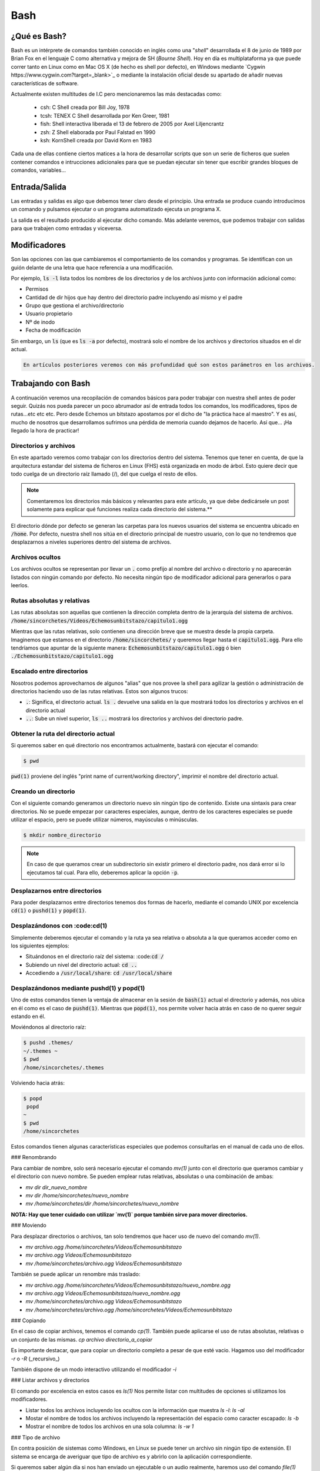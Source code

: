 Bash
----

¿Qué es Bash?
#############

Bash es un intérprete de comandos también conocido en inglés como una "*shell*" desarrollada el 8 de junio de 1989 por Brian Fox en el lenguaje C como alternativa y mejora de SH (*Bourne Shell*). Hoy en día es multiplataforma ya que puede correr tanto en Linux como en Mac OS X (de hecho es shell por defecto), en Windows mediante `Cygwin https://www.cygwin.com?target=_blank>`_ o mediante la instalación oficial desde su apartado de añadir nuevas características de software.

Actualmente existen multitudes de I.C pero mencionaremos las más destacadas como:

 * csh: C Shell creada por Bill Joy, 1978
 * tcsh: TENEX C Shell desarrollada por Ken Greer, 1981
 * fish: Shell interactiva liberada el 13 de febrero de 2005 por Axel Liljencrantz
 * zsh: Z Shell elaborada por Paul Falstad en 1990
 * ksh: KornShell creada por David Korn en 1983

Cada una de ellas contiene ciertos matices a la hora de desarrollar scripts que son un serie de ficheros que suelen contener comandos e intrucciones adicionales para que se puedan ejecutar sin tener que escribir grandes bloques de comandos, variables...

Entrada/Salida
##############

Las entradas y salidas es algo que debemos tener claro desde el principio. Una entrada se produce cuando introducimos un comando y pulsamos ejecutar o un programa automatizado ejecuta un programa X.

La salida es el resultado producido al ejecutar dicho comando. Más adelante veremos, que podemos trabajar con salidas para que trabajen como entradas y viceversa.

Modificadores
#############

Son las opciones con las que cambiaremos el comportamiento de los comandos y programas. Se identifican con un guión delante de una letra que hace referencia a una modificación.

Por ejemplo, :code:`ls -l` lista todos los nombres de los directorios y de los archivos junto con información adicional como:

* Permisos
* Cantidad de dir hijos que hay dentro del directorio padre incluyendo así mismo y el padre
* Grupo que gestiona el archivo/directorio 
* Usuario propietario
* Nº de inodo
* Fecha de modificación

Sin embargo, un :code:`ls` (que es :code:`ls -a` por defecto), mostrará solo el nombre de los archivos y directorios situados en el dir actual.

.. code-block::

  En artículos posteriores veremos con más profundidad qué son estos parámetros en los archivos.

Trabajando con Bash
###################

A continuación veremos una recopilación de comandos básicos para poder trabajar con nuestra shell antes de poder seguir. Quizás nos pueda parecer un poco abrumador así de entrada todos los comandos, los modificadores, tipos de rutas...etc etc etc. Pero desde Echemos un bitstazo apostamos por el dicho de "la práctica hace al maestro". Y es así, mucho de nosotros que desarrollamos sufrimos una pérdida de memoria cuando dejamos de hacerlo. Así que... ¡Ha llegado la hora de practicar!

Directorios y archivos
**********************

En este apartado veremos como trabajar con los directorios dentro del sistema. Tenemos que tener en cuenta, de que la arquitectura estandar del sistema de ficheros en Linux (FHS) está organizada en modo de árbol. Esto quiere decir que todo cuelga de un directorio raíz llamado (/), del que cuelga el resto de ellos.

.. note:: 
  
  Comentaremos los directorios más básicos y relevantes para este artículo, ya que debe dedicársele un post solamente para explicar qué funciones realiza cada directorio del sistema.**

El directorio dónde por defecto se generan las carpetas para los nuevos usuarios del sistema se encuentra ubicado en :code:`/home`. Por defecto, nuestra shell nos sitúa en el directorio principal de nuestro usuario, con lo que no tendremos que desplazarnos a niveles superiores dentro del sistema de archivos.

Archivos ocultos
****************

Los archivos ocultos se representan por llevar un :code:`.` como prefijo al nombre del archivo o directorio y no aparecerán listados con ningún comando por defecto. No necesita ningún tipo de modificador adicional para generarlos o para leerlos.

Rutas absolutas y relativas
***************************

Las rutas absolutas son aquellas que contienen la dirección completa dentro de la jerarquía del sistema de archivos.
:code:`/home/sincorchetes/Videos/Echemosunbitstazo/capitulo1.ogg`

Mientras que las rutas relativas, solo contienen una dirección breve que se muestra desde la propia carpeta. Imaginemos que estamos en el directorio :code:`/home/sincorchetes/` y queremos llegar hasta el :code:`capitulo1.ogg`. Para ello tendríamos que apuntar de la siguiente manera:
:code:`Echemosunbitstazo/capitulo1.ogg` ó bien :code:`./Echemosunbitstazo/capitulo1.ogg`

Escalado entre directorios
**************************

Nosotros podemos aprovecharnos de algunos "alias" que nos provee la shell para agilizar la gestión o administración de directorios haciendo uso de las rutas relativas. Estos son algunos trucos:

* :code:`.`: Significa, el directorio actual. :code:`ls .` devuelve una salida en la que mostrará todos los directorios y archivos en el directorio actual
* :code:`..`: Sube un nivel superior, :code:`ls ..` mostrará los directorios y archivos del directorio padre.

Obtener la ruta del directorio actual
*************************************

Si queremos saber en qué directorio nos encontramos actualmente, bastará con ejecutar el comando:

.. code-block :: bash
  
  $ pwd

:code:`pwd(1)` proviene del inglés "print name of current/working directory", imprimir el nombre del directorio actual.

Creando un directorio
*********************

Con el siguiente comando generamos un directorio nuevo sin ningún tipo de contenido. Existe una sintaxis para crear directorios.
No se puede empezar por caracteres especiales, aunque, dentro de los caracteres especiales se puede utilizar el espacio, pero se puede utilizar números, mayúsculas o minúsculas.

.. code-block:: bash

  $ mkdir nombre_directorio

.. note::

  En caso de que queramos crear un subdirectorio sin existir primero el directorio padre, nos dará error si lo ejecutamos tal cual. Para ello, deberemos aplicar la opción :code:`-p`.

Desplazarnos entre directorios
******************************

Para poder desplazarnos entre directorios tenemos dos formas de hacerlo, mediante el comando UNIX por excelencia :code:`cd(1)` o :code:`pushd(1)` y :code:`popd(1)`.

Desplazándonos con :code:cd(1)
******************************

Simplemente deberemos ejecutar el comando y la ruta ya sea relativa o absoluta a la que queramos acceder como en los siguientes ejemplos:

* Situándonos en el directorio raíz del sistema: :code::code:`cd /`
* Subiendo un nivel del directorio actual: :code:`cd ..`
* Accediendo a :code:`/usr/local/share`: :code:`cd /usr/local/share`

Desplazándonos mediante pushd(1) y popd(1)
******************************************

Uno de estos comandos tienen la ventaja de almacenar en la sesión de :code:`bash(1)` actual el directorio y además, nos ubica en él como es el caso de :code:`pushd(1)`. Mientras que :code:`popd(1)`, nos permite volver hacia atrás en caso de no querer seguir estando en él.

Moviéndonos al directorio raíz:

.. code-block:: bash

  $ pushd .themes/
  ~/.themes ~
  $ pwd
  /home/sincorchetes/.themes

Volviendo hacia atrás:

.. code-block:: bash
  
  $ popd
   popd
  ~
  $ pwd
  /home/sincorchetes


Estos comandos tienen algunas características especiales que podemos consultarlas en el manual de cada uno de ellos.

### Renombrando 

Para cambiar de nombre, solo será necesario ejecutar el comando `mv(1)` junto con el directorio que queramos cambiar y el directorio con nuevo nombre. Se pueden emplear rutas relativas, absolutas o una combinación de ambas:

* `mv dir dir_nuevo_nombre`
* `mv dir /home/sincorchetes/nuevo_nombre`
* `mv /home/sincorchetes/dir /home/sincorchetes/nuevo_nombre`

**NOTA: Hay que tener cuidado con utilizar `mv(1)` porque también sirve para mover directorios.**

### Moviendo

Para desplazar directorios o archivos, tan solo tendremos que hacer uso de nuevo del comando `mv(1)`.

* `mv archivo.ogg /home/sincorchetes/Videos/Echemosunbitstazo`
* `mv archivo.ogg Videos/Echemosunbitstazo`
* `mv /home/sincorchetes/archivo.ogg Videos/Echemosunbitstazo`

También se puede aplicar un renombre más traslado:

* `mv archivo.ogg /home/sincorchetes/Videos/Echemosunbitstazo/nuevo_nombre.ogg`
* `mv archivo.ogg Videos/Echemosunbitstazo/nuevo_nombre.ogg`
* `mv /home/sincorchetes/archivo.ogg Videos/Echemosunbitstazo`
* `mv /home/sincorchetes/archivo.ogg /home/sincorchetes/Videos/Echemosunbitstazo`

### Copiando

En el caso de copiar archivos, tenemos el comando `cp(1)`. También puede aplicarse el uso de rutas absolutas, relativas o un conjunto de las mismas.
`cp archivo directorio_a_copiar`

Es importante destacar, que para copiar un directorio completo a pesar de que esté vacio. Hagamos uso del modificador `-r` o `-R` (_recursivo_)

También dispone de un modo interactivo utilizando el modificador `-i`

### Listar archivos y directorios

El comando por excelencia en estos casos es `ls(1)` Nos permite listar con multitudes de opciones si utilizamos los modificadores.

* Listar todos los archivos incluyendo los ocultos con la información que muestra `ls -l`: `ls -al`
* Mostar el nombre de todos los archivos incluyendo la representación del espacio como caracter escapado: `ls -b`
* Mostrar el nombre de todos los archivos en una sola columna: `ls -w 1`

### Tipo de archivo

En contra posición de sistemas como Windows, en Linux se puede tener un archivo sin ningún tipo de extensión. El sistema se encarga de averiguar que tipo de archivo es y abrirlo con la aplicación correspondiente.

Si queremos saber algún día si nos han enviado un ejecutable o un audio realmente, haremos uso del comando `file(1)`

### Crear un fichero vacío

Aunque la auténtica utilidad del comando `touch(1)` es modificar la fecha y hora de los archivos. También se puede utilizar para crear un fichero vacío y añadir texto posteriormente.
`touch fichero_nuevo`

### Mostrando información de un fichero

Si queremos leer un archivo de texto plano como la configuración de un servidor Apache, haremos uso del comando `cat(1)`.

`cat /etc/profile`

Salida truncada:

.. code-block:: bash
# /etc/profile

# System wide environment and startup programs, for login setup
# Functions and aliases go in /etc/bashrc

# It's NOT a good idea to change this file unless you know what you
# are doing. It's much better to create a custom.sh shell script in
# /etc/profile.d/ to make custom changes to your environment, as this
# will prevent the need for merging in future updates.

pathmunge () {
    case ":${PATH}:" in
        *:"$1":*)
            ;;
        *)
            if [ "$2" = "after" ] ; then
                PATH=$PATH:$1
            else
                PATH=$1:$PATH
            fi
    esac
}
.. code-block:: bash

## Trabajando con texto

### Mostrar o redireccionar texto

Bash nos permite mostrar una frase, un texto que queramos gracias al comando `echo(1)`.

`echo "¡No nos perderemos los nuevos artículos de Echemosunbitstazo!"`

También podemos redirigir el texto a un archivo nuevo
`echo "¡No nos perderemos los nuevos artículos de Echemosunbitstazo!" > /home/sincorchetes/Documentos/archivo_nuevo`

Añadir información a un archivo ya existente
`echo "¡No te pierdas él próximo día otro capítulo más sobre Bash en echemosunbitstazo.es" >> /home/sincorchetes/Documento/existente`

### Crear un archivo y añadir texto directamente

Podemos hacer uso del comando `cat(1)` para finalizar la edición, tendremos que finalizarla pulsando la combinación de teclas `CTRL+D` y para ello de la siguiente manera:

.. code-block:: bash
cat >fichero_de_ejemplo
Esto es un ejemplo.


## Copias de seguridad

El comando por excelencia para elaborar copias de seguridad en Linux es haciendo uso del comando `tar(1)`

### Elaborando copias de seguridad

Elaborando una copia de un directorio
`tar cfv copia_seguridad.tar dir1 dir2 archivo1 archivo2...`

Comprimir con bzip2
`tar cfvj copia_Seguridad.tar.bz2 dir1 dir2 arch1 arch2...`

Utilizar compresión gzip
`tar cfvz copia_seguridad.tar.gz dir1 dir2 arch1 arch2...`

Crear una copia de seguridad con formato xz
`tar cfvJ copia_seguridad.tar.xz dir1 dir2 arch1 arch2...`

### Descomprimiendo copias de seguridad

A la hora de descomprimir las copias de seguridad no tenemos que declarar el tipo de formato en el que está comprimido, con lo que ganamos más tiempo para dedicarlo a otras cosas.

Para Descomprimir una copia de seguridad
`tar xfv copia_seguridad.tar`

# Fuentes

* [Google](https://google.es?target=_blank)
* [Wikipedia](https://www.wikipedia.org)
* Ediciones ENI - LPI I Tercera edición
* Man pages 
